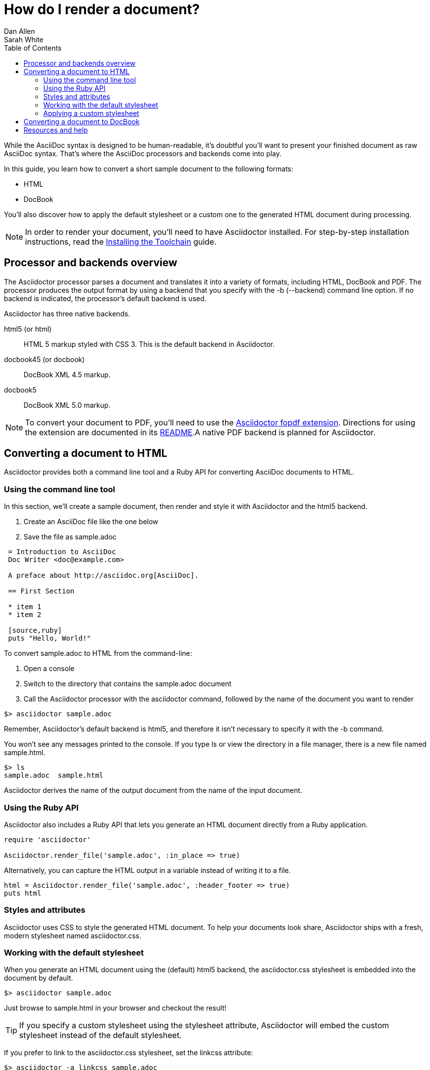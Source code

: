 = How do I render a document?
Dan Allen; Sarah White
:page-layout: base
:toc:
:icons: font
:source-highlighter: coderay
// refs:
:install-toolchain-uri: link:/docs/install-toolchain
:stylefactory-readme-uri: http://github.com/asciidoctor/asciidoctor-stylesheet-factory/blob/master/README.adoc
:stylefactory-repo-uri: http://github.com/asciidoctor/asciidoctor-stylesheet-factory
:theme-showcase-uri: http://themes.asciidoctor.org/
:theme-guide-uri: http://github.com/asciidoctor/asciidoctor-stylesheet-factory/blob/master/README.adoc#create-a-new-theme
:yelp-uri: http://live.gnome.org/Yelp
:publican-ref: http://fedorahosted.org/publican
:a2x_1-uri: http://asciidoc.org/a2x.1.html
:backends-repo-uri: http://github.com/asciidoctor/asciidoctor-backends
:backends-issues-uri: http://github.com/asciidoctor/asciidoctor-backends/issues
:discuss-uri: http://discuss.asciidoctor.org
:userguide-uri: http://asciidoc.org/userguide.html
:fopdf-ref: https://github.com/mojavelinux/asciidoctor-fopd
:fopdf-doc-ref: https://github.com/mojavelinux/asciidoctor-fopdf/blob/master/README.adoc

While the AsciiDoc syntax is designed to be human-readable, it's doubtful you'll want to present your finished document as raw AsciiDoc syntax.
That's where the AsciiDoc processors and backends come into play.

In this guide, you learn how to convert a short sample document to the following formats:

* HTML
* DocBook

////
* PDF
////

You'll also discover how to apply the default stylesheet or a custom one to the generated HTML document during processing.

NOTE: In order to render your document, you'll need to have Asciidoctor installed.
For step-by-step installation instructions, read the {install-toolchain-uri}[Installing the Toolchain] guide.

== Processor and backends overview

The Asciidoctor processor parses a document and translates it into a variety of formats, including HTML, DocBook and PDF.
The processor produces the output format by using a backend that you specify with the +-b+ (+--backend+) command line option.
If no backend is indicated, the processor's default backend is used.

Asciidoctor has three native backends.

+html5+ (or +html+):: HTML 5 markup styled with CSS 3.
This is the default backend in Asciidoctor.
+docbook45+ (or +docbook+):: DocBook XML 4.5 markup.
+docbook5+:: DocBook XML 5.0 markup.

////
The AsciiDoc processor supports numerous backends, including:

+xhtml11+ (or +html+):: XHTML 1.1 markup styled with CSS2.
This is the default backend in AsciiDoc.
+html5+:: HTML 5 markup styled with CSS3.
+docbook45+ (or +docbook+):: DocBook XML 4.5 markup.
+pdf+:: Portable Document Format (PDF).
////

NOTE: To convert your document to PDF, you'll need to use the {fopdf-ref}[Asciidoctor fopdf extension].
Directions for using the extension are documented in its {fopdf-doc-ref}[README].A native PDF backend is planned for Asciidoctor.

== Converting a document to HTML

Asciidoctor provides both a command line tool and a Ruby API for converting AsciiDoc documents to HTML.

=== Using the command line tool

In this section, we'll create a sample document, then render and style it with Asciidoctor and the +html5+ backend.

. Create an AsciiDoc file like the one below
. Save the file as +sample.adoc+

----
 = Introduction to AsciiDoc
 Doc Writer <doc@example.com>

 A preface about http://asciidoc.org[AsciiDoc].

 == First Section

 * item 1
 * item 2

 [source,ruby]
 puts "Hello, World!"
----

To convert +sample.adoc+ to HTML from the command-line:

. Open a console
. Switch to the directory that contains the +sample.adoc+ document
. Call the Asciidoctor processor with the +asciidoctor+ command, followed by the name of the document you want to render

//^

 $> asciidoctor sample.adoc

Remember, Asciidoctor's default backend is +html5+, and therefore it isn't necessary to specify it with the +-b+ command.

You won't see any messages printed to the console.
If you type +ls+ or view the directory in a file manager, there is a new file named +sample.html+.

 $> ls
 sample.adoc  sample.html

Asciidoctor derives the name of the output document from the name of the input document.

=== Using the Ruby API

// TODO: expand this section 

Asciidoctor also includes a Ruby API that lets you generate an HTML document directly from a Ruby application.

[source,ruby]
----
require 'asciidoctor'

Asciidoctor.render_file('sample.adoc', :in_place => true)
----

Alternatively, you can capture the HTML output in a variable instead of writing it to a file.

[source,ruby]
----
html = Asciidoctor.render_file('sample.adoc', :header_footer => true)
puts html
----

=== Styles and attributes

Asciidoctor uses CSS to style the generated HTML document.
To help your documents look share, Asciidoctor ships with a fresh, modern stylesheet named +asciidoctor.css+.

=== Working with the default stylesheet

When you generate an HTML document using the (default) +html5+ backend, the +asciidoctor.css+ stylesheet is embedded into the document by default.

 $> asciidoctor sample.adoc

Just browse to +sample.html+ in your browser and checkout the result!

TIP: If you specify a custom stylesheet using the +stylesheet+ attribute, Asciidoctor will embed the custom stylesheet instead of the default stylesheet.

If you prefer to link to the +asciidoctor.css+ stylesheet, set the +linkcss+ attribute:

 $> asciidoctor -a linkcss sample.adoc

When the +linkcss+ attribute is set, Asciidoctor will automatically copy the stylesheet to the output directory.
If the +stylesdir+ attribute is set, then the stylesheet will be copied to the folder specified by +stylesdir+ relative to the output directory.

If you don't want Asciidoctor to copy the stylesheet to the output directory, unset the +copycss+ attribute:

 $> asciidoctor -a linkcss -a copycss! sample.adoc

NOTE: As of version 0.1.4, Asciidoctor does not copy the custom stylesheet to the output directory.

If you unset the stylesheet attribute, Asciidoctor will generate HTML without any styles:

 $> asciidoctor -a stylesheet! sample.adoc

=== Applying a custom stylesheet

One of Asciidoctor's strengths is the ease in which you can swap the default stylesheet for your own custom stylesheet or alternative Asciidoctor themes.

To view the Asciidoctor themes in action, visit the {theme-showcase-uri}[theme showcase].
For information on using the stylesheets in the Asciidoctor Stylesheet Factory, read the {stylefactory-readme-uri}[Building the Asciidoctor Factory Themes guide] or explore the {stylefactory-repo-uri}[Factory's repository].

If you want to apply your own stylesheet to the rendered HTML:

. Save it in the same directory as +sample.adoc+
. Call the +asciidoctor+ processor
. Add the +stylesheet+ attribute with +-a+ (+--attribute+)
. Include the stylesheet file's name

//^

 $> asciidoctor -a stylesheet=mystyles.css sample.adoc

By default, Asciidoctor embeds the custom stylesheet into the generated HTML document.
If you want Asciidoctor to link to the custom stylesheet instead, set the +linkcss+ attribute:

 $> asciidoctor -a stylesheet=mystyles.css -a linkcss sample.adoc

Stylesheets can be stored in a nested folder.
In this case, you need to tell Asciidoctor where to look for them using the +stylesdir+ attribute.

 $> asciidoctor -a stylesdir=./stylesheets -a stylesheet=mystyles.css sample.adoc

TIP: The {theme-guide-uri}[Custom Theme guide] provides detailed steps for using your custom stylesheet with Asciidoctor.

A stable of attributes are also available to add feature and style customizations to the rendered HTML.

// TODO: expand this section 

For example, you can activate syntax highlighting options in the code with this argument:

 -a source-highlighter=highlightjs 

If you have image references in your document, you'll have to move those with the output document.
Or, by passing the +data-uri+ attribute to the processor, you can embed the images into the document.

 $> asciidoctor -a data-uri sample.adoc

If you want the document to include a table of contents, pass the +toc+ attribute to the processor:

 $> asciidoctor -a data-uri -a toc sample.adoc

Alternatively, if you want to use +data-uri+ and +toc+ by default, you can add them to the header of the document.

----
 = Introduction to AsciiDoc
 Doc Writer <doc@example.com>
 :data-uri:
 :toc:

 Content...
----

If you include the attributes in the document's header, you do not need to pass them through the processor when you render the document.

== Converting a document to DocBook

Despite the fact that writing in DocBook is inhumane, it's useful as a intermediary format.
And, since the AsciiDoc syntax was designed with DocBook output in mind, the conversion is very good.
There's a corresponding DocBook element for each markup in the AsciiDoc syntax.

To convert the +sample.adoc+ document to DocBook format, call the processor with the backend flag set to +docbook+:

 $> asciidoctor -b docbook sample.adoc

A new XML document, named +sample.xml+, will now be present in the current directory.

 $> ls
 sample.adoc  sample.html  sample.xml

If you're on Linux, you can view the DocBook file with {yelp-uri}[Yelp].

 $> yelp sample.xml

Using the Asciidoctor Ruby API, you can generate a DocBook document directly from a Ruby application:

[source,ruby]
----
Asciidoctor.render_file('sample.adoc', :in_place => true,
    :backend => 'docbook')
----

DocBook is only an intermediary format in the Asciidoctor toolchain.
You'll either feed it into a system that processes DocBook (like {publican-ref}[publican]), or you can convert it to PDF using the {fopdf-doc-ref}[Asciidoctor fopdf extension].

////
== Converting a document to PDF using +a2x+

PDF is a nice format for presenting a final version of a document.
For legacy reasons, the conversion to PDF is handled by a separate program in the AsciiDoc distribution, {a2x_1-uri}[+a2x+].

+a2x+ accepts a DocBook file, like the +sample.xml+ file created in the section above, as input and converts it to a PDF.

In your console: 

. Call the +a2x+ program
. Select the output format with +-f+ (+--format+)
. Followed by the format type +pdf+

//^

 $> a2x -f pdf sample.xml

A PDF document, named +sample.pdf+, will now be present in the current directory:

 $> ls
 sample.adoc  sample.html  sample.pdf  sample.xml

You can view the PDF using any PDF viewer.

Rather than converting from AsciiDoc to DocBook and then from DocBook to PDF in two steps, +a2x+ can go directly from AsciiDoc to PDF in a single call:

 $> a2x -f pdf sample.adoc
////

There's really no end to the customization you can apply to the output that the AsciiDoctor processor generates.
We've just scratched the surface here.

== Resources and help

There are a number of specialized backends available or under development for Asciidoctor.
More information and the latest available developments can be found in the project's {backends-repo-uri}[backend repository].

Please consider joining the {discuss-uri}[Asciidoctor mailing list], where you can ask questions and leave comments.
If you identify an issue while using a backend with the Asciidoctor processor, please don't hesitate to {backends-issues-uri}[file a bug report].
